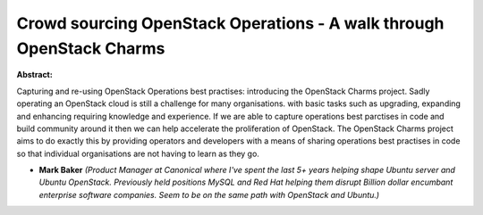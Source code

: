Crowd sourcing OpenStack Operations - A walk through OpenStack Charms
~~~~~~~~~~~~~~~~~~~~~~~~~~~~~~~~~~~~~~~~~~~~~~~~~~~~~~~~~~~~~~~~~~~~~

**Abstract:**

Capturing and re-using OpenStack Operations best practises: introducing the OpenStack Charms project. Sadly operating an OpenStack cloud is still a challenge for many organisations. with basic tasks such as upgrading, expanding and enhancing requiring knowledge and experience. If we are able to capture operations best parctises in code and build community around it then we can help accelerate the proliferation of OpenStack. The OpenStack Charms project aims to do exactly this by providing operators and developers with a means of sharing operations best practises in code so that individual organisations are not having to learn as they go.


* **Mark Baker** *(Product Manager at Canonical where I've spent the last 5+ years helping shape Ubuntu server and Ubuntu OpenStack. Previously held positions MySQL and Red Hat helping them disrupt Billion dollar encumbant enterprise software companies. Seem to be on the same path with OpenStack and Ubuntu.)*
